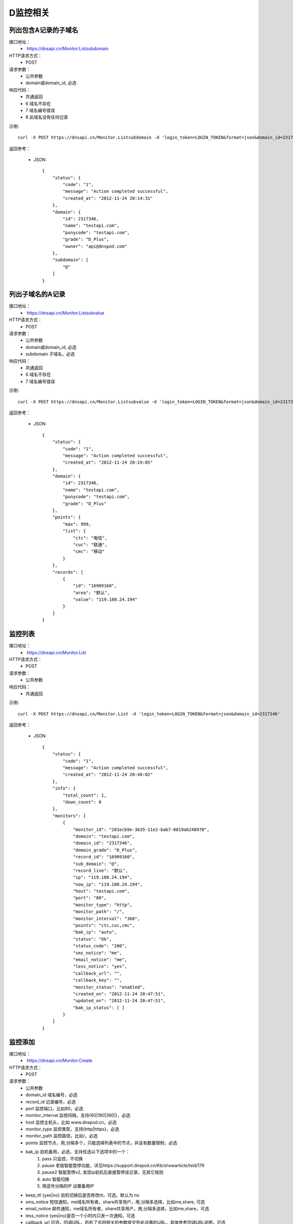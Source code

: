 D监控相关
=========

.. _Monitor.Listsubdomain:

列出包含A记录的子域名
-----------------------
接口地址：
    *  https://dnsapi.cn/Monitor.Listsubdomain
HTTP请求方式：
    * POST
请求参数：
    * 公共参数
    * domain或domain_id, 必选
响应代码：
    * 共通返回
    * 6 域名不存在
    * 7 域名编号错误
    * 8 此域名没有任何记录

示例::

    curl -X POST https://dnsapi.cn/Monitor.Listsubdomain -d 'login_token=LOGIN_TOKEN&format=json&domain_id=2317346'
    
返回参考：

    * JSON::

        {
            "status": {
                "code": "1", 
                "message": "Action completed successful", 
                "created_at": "2012-11-24 20:14:31"
            }, 
            "domain": {
                "id": 2317346, 
                "name": "testapi.com", 
                "punycode": "testapi.com", 
                "grade": "D_Plus", 
                "owner": "api@dnspod.com"
            }, 
            "subdomain": [
                "@"
            ]
        }

.. _Monitor.Listsubvalue:

列出子域名的A记录
------------------
接口地址：
    *  https://dnsapi.cn/Monitor.Listsubvalue
HTTP请求方式：
    * POST
请求参数：
    * 公共参数
    * domain或domain_id, 必选
    * subdomain 子域名，必选
响应代码：
    * 共通返回
    * 6 域名不存在
    * 7 域名编号错误

示例::

    curl -X POST https://dnsapi.cn/Monitor.Listsubvalue -d 'login_token=LOGIN_TOKEN&format=json&domain_id=2317346&subdomain=@'
    
返回参考：

    * JSON::

        {
            "status": {
                "code": "1", 
                "message": "Action completed successful", 
                "created_at": "2012-11-24 20:19:05"
            }, 
            "domain": {
                "id": 2317346, 
                "name": "testapi.com", 
                "punycode": "testapi.com", 
                "grade": "D_Plus"
            }, 
            "points": {
                "max": 999, 
                "list": {
                    "ctc": "电信", 
                    "cuc": "联通", 
                    "cmc": "移动"
                }
            }, 
            "records": [
                {
                    "id": "16909160", 
                    "area": "默认", 
                    "value": "119.180.24.194"
                }
            ]
        }

.. _Monitor.List:

监控列表
---------
接口地址：
    *  https://dnsapi.cn/Monitor.List
HTTP请求方式：
    * POST
请求参数：
    * 公共参数
响应代码：
    * 共通返回

示例::

    curl -X POST https://dnsapi.cn/Monitor.List -d 'login_token=LOGIN_TOKEN&format=json&domain_id=2317346'
    
返回参考：

    * JSON::

        {
            "status": {
                "code": "1", 
                "message": "Action completed successful", 
                "created_at": "2012-11-24 20:48:02"
            }, 
            "info": {
                "total_count": 1, 
                "down_count": 0
            }, 
            "monitors": [
                {
                    "monitor_id": "281ecb9e-3635-11e2-bab7-0819a6248970", 
                    "domain": "testapi.com", 
                    "domain_id": "2317346", 
                    "domain_grade": "D_Plus", 
                    "record_id": "16909160", 
                    "sub_domain": "@", 
                    "record_line": "默认", 
                    "ip": "119.180.24.194", 
                    "now_ip": "119.180.24.194", 
                    "host": "testapi.com", 
                    "port": "80", 
                    "monitor_type": "http", 
                    "monitor_path": "/", 
                    "monitor_interval": "360", 
                    "points": "ctc,cuc,cmc", 
                    "bak_ip": "auto", 
                    "status": "Ok", 
                    "status_code": "200", 
                    "sms_notice": "me", 
                    "email_notice": "me", 
                    "less_notice": "yes", 
                    "callback_url": "", 
                    "callback_key": "", 
                    "monitor_status": "enabled", 
                    "created_on": "2012-11-24 20:47:51", 
                    "updated_on": "2012-11-24 20:47:51", 
                    "bak_ip_status": [ ]
                }
            ]
        }

.. _Monitor.Create:

监控添加
---------
接口地址：
    *  https://dnsapi.cn/Monitor.Create
HTTP请求方式：
    * POST
请求参数：
    * 公共参数
    * domain_id 域名编号，必选
    * record_id 记录编号，必选
    * port 监控端口，比如80，必选
    * monitor_interval 监控间隔，支持{60|180|360|}，必选
    * host 监控主机头，比如 www.dnspod.cn，必选
    * monitor_type 监控类型，支持{http|https}，必选
    * monitor_path 监控路径，比如/，必选
    * points 监控节点，用,分隔多个，只能选择列表中的节点，并且有数量限制，必选
    * bak_ip 宕机备用，必选，支持任选以下选项中的一个：
        #. pass 只监控，不切换
        #. pause 老版智能暂停功能，详见https://support.dnspod.cn/Kb/showarticle/tsid/179
        #. pause2 智能暂停v2, 发现ip宕机后直接暂停该记录，无其它规则
        #. auto 智能切换
        #. 用逗号分隔的IP 设置备用IP

    * keep_ttl {yes|no} 宕机切换后是否修改ttl，可选，默认为 no
    * sms_notice 短信通知，me域名所有者，share共享用户，用,分隔多选择，比如me,share, 可选
    * email_notice 邮件通知，me域名所有者，share共享用户，用,分隔多选择，比如me,share，可选
    * less_notice {yes|no}是否一个小时内只发一次通知，可选
    * callback_url  可选，回调URL，宕机了会将相关的参数提交到此设置的URL，具体参考回调URL说明，可选
    * callback_key 可选，回调密钥，如果设置了回调URL请设置此参数以保证安全，可选
响应代码：
    * 共通返回
    * 6 域名编号错误
    * 7 记录编号错误
    * 8 监控主机头错误
    * 9 监控端口错误，端口只能是正整数1~65535
    * 10 监控类型不正确
    * 11 监控路径不正确
    * 12  监控间隔不正确
    * 13 监控节点不正确
    * 14 监控节点数量超出限制
    * 15 备用IP不正确
    * 16 备用url不正确
    * 17 备用IP不正确
    * 18 短信设置不正确
    * 19 邮件设置不正确
    * 20 此记录已经存在监控
    * 21 监控数量超出限制
    * 22 回调URL不正确

示例::

    curl -X POST https://dnsapi.cn/Monitor.Create -d 'login_token=LOGIN_TOKEN&format=json&domain_id=2317346&record_id=16909160&port=80&monitor_type=http&monitor_path=/&monitor_interval=360&points=ctc,cuc,cmc&bak_ip=pass&host=testapi.com'

返回参考：

    * JSON::

        {
            "status": {
                "code": "1", 
                "message": "Action completed successful", 
                "created_at": "2012-11-24 21:25:30"
            }, 
            "monitor": {
                "monitor_id": "6aac176e-363a-11e2-bab7-0819a6248970", 
                "record_id": 16909160
            }
        }

.. _Monitor.Modify:

监控修改
---------
接口地址：
    *  https://dnsapi.cn/Monitor.Modify
HTTP请求方式：
    * POST
请求参数：
    * 公共参数
    * monitor_id 监控编号，必选
    * port 监控端口，比如80，必选
    * monitor_interval 监控间隔，支持{60|180|360|}，必选
    * monitor_type 监控类型，支持{http|https}，必选
    * monitor_path 监控路径，比如/，必选
    * points 监控节点，用,分隔多个，只能选择列表中的节点，并且有数量限制，必选
    * bak_ip 宕机备用，必选，支持任选以下选项中的一个：
        #. pass 只监控，不切换
        #. pause 老版智能暂停功能，详见https://support.dnspod.cn/Kb/showarticle/tsid/179
        #. pause2 智能暂停v2, 发现ip宕机后直接暂停该记录，无其它规则
        #. auto 智能切换
        #. 用逗号分隔的IP 设置备用IP

    * host 监控主机头，比如 www.dnspod.cn，可选
    * keep_ttl {yes|no} 宕机切换后是否修改ttl，可选，默认为 no
    * sms_notice 短信通知，me域名所有者，share共享用户，用,分隔多选择，比如me,share, 可选
    * email_notice 邮件通知，me域名所有者，share共享用户，用,分隔多选择，比如me,share，可选
    * less_notice {yes|no}是否一个小时内只发一次通知，可选
    * callback_url  可选，回调URL，宕机了会将相关的参数提交到此设置的URL，具体参考回调URL说明，可选
    * callback_key 可选，回调密钥，如果设置了回调URL请设置此参数以保证安全，可选
响应代码：
    * 共通返回
    * 7 监控编号错误
    * 8 监控主机头错误
    * 9 监控端口错误，端口只能是正整数1~65535
    * 10 监控类型不正确
    * 11 监控路径不正确
    * 12  监控间隔不正确
    * 13 监控节点不正确
    * 14 监控节点数量超出限制
    * 15 备用IP不正确
    * 16 备用url不正确
    * 17 备用IP不正确
    * 18 短信设置不正确
    * 19 邮件设置不正确
    * 22 回调URL不正确

示例::

    curl -X POST https://dnsapi.cn/Monitor.Modify -d 'login_token=LOGIN_TOKEN&format=json&domain_id=2317346&monitor_id=51fc9a20-363c-11e2-bab7-0819a6248970&port=80&monitor_type=http&monitor_path=/&monitor_interval=360&points=ctc,cuc,cmc&bak_ip=pass'

返回参考：

    * JSON::

        {
            "status": {
                "code": "1", 
                "message": "Action completed successful", 
                "created_at": "2012-11-24 21:41:31"
            }
        }

.. _Monitor.Remove:

监控删除
---------
接口地址：
    *  https://dnsapi.cn/Monitor.Remove
HTTP请求方式：
    * POST
请求参数：
    * 公共参数
    * monitor_id 监控编号
响应代码：
    * 共通返回
    * 6 监控编号错误

示例::

    curl -X POST https://dnsapi.cn/Monitor.Modify -d 'login_token=LOGIN_TOKEN&format=json&monitor_id=51fc9a20-363c-11e2-bab7-0819a6248970'
    
返回参考：

    * JSON::

        {
            "status": {
                "code": "1", 
                "message": "Action completed successful", 
                "created_at": "2012-11-24 21:51:49"
            }
        }

.. _Monitor.Info:

获取监控信息
-------------
接口地址：
    * https://dnsapi.cn/Monitor.Info
HTTP请求方式：
    * POST
请求参数：
    * 公共参数
    * monitor_id 监控编号
响应代码：
    * 共通返回
    * 7 监控编号错误

示例::
        
    curl -X POST https://dnsapi.cn/Monitor.Info -d 'login_token=LOGIN_TOKEN&format=json&monitor_id=e91997aa-3641-11e2-bab7-0819a6248970'
    
返回参考：

    * JSON::

        {
            "status": {
                "code": "1", 
                "message": "Action completed successful", 
                "created_at": "2012-11-24 22:19:58"
            }, 
            "info": {
                "monitor_id": "e91997aa-3641-11e2-bab7-0819a6248970", 
                "domain": "testapi.com", 
                "domain_id": "2317346", 
                "domain_grade": "D_Plus", 
                "record_id": "16909160", 
                "sub_domain": "@", 
                "record_line": "默认", 
                "ip": "119.180.24.194", 
                "now_ip": "119.180.24.194", 
                "host": "testapi.com", 
                "port": "80", 
                "monitor_type": "http", 
                "monitor_path": "/", 
                "monitor_interval": "180", 
                "points": "ctc,cuc,cmc", 
                "bak_ip": "pass", 
                "status": "Ok", 
                "status_code": "200", 
                "sms_notice": "me", 
                "email_notice": "me", 
                "less_notice": "no", 
                "callback_url": "", 
                "callback_key": "", 
                "monitor_status": "enabled", 
                "created_on": "2012-11-24 22:19:09", 
                "updated_on": "2012-11-24 22:19:09", 
                "bak_ip_status": [ ]
            }
        }

.. _Monitor.Setstatus:

设置监控状态
-------------
接口地址：
    *  https://dnsapi.cn/Monitor.Setstatus
HTTP请求方式：
    * POST
请求参数：
    * 公共参数
    * monitor_id 监控编号，必选
    * status {enabled|disabled} 新的状态，必选
响应代码：
    * 共通返回
    * 6 监控编号错误
    * 7 新状态代码错误
    * 8 请先启用域名
    * 9 请先启用记录
响应代码：
    * 共通返回
    * 6 监控编号错误

示例::

    curl -X POST https://dnsapi.cn/Monitor.Setstatus -d 'login_token=LOGIN_TOKEN&format=json&monitor_id=03e3b268-3643-11e2-bab7-0819a6248970&status=disable'
    
返回参考：

    * JSON::

        {
            "status": {
                "code": "1", 
                "message": "Action completed successful", 
                "created_at": "2012-11-24 22:33:20"
            }
        }

.. _Monitor.Gethistory:

获取监控历史
-------------
接口地址：
    *  https://dnsapi.cn/Monitor.Gethistory
HTTP请求方式：
    * POST
请求参数：
    * 公共参数
    * monitor_id 监控编号，必选
    * hours 获取最近多少个小时的记录，可选
响应代码：
    * 共通返回
    * 6 监控编号错误

示例::

    curl -X POST https://dnsapi.cn/Monitor.Setstatus -d 'login_token=LOGIN_TOKEN&format=json&monitor_id=03e3b268-3643-11e2-bab7-0819a6248970&hours=1'
    
返回参考：

    * JSON::

        {
            "status": {
                "code": "1", 
                "message": "Action completed successful", 
                "created_at": "2012-11-24 22:40:02"
            }, 
            "domain": {
                "id": "2317346", 
                "domain": "testapi.com", 
                "domain_grade": "D_Plus"
            }, 
            "record": {
                "id": "16909160", 
                "sub_domain": "@", 
                "ip": "119.180.24.194"
            }, 
            "monitor_history": [
                {
                    "data": {
                        "message": "ok", 
                        "code": 200, 
                        "data": [
                            {
                                "status": "Down", 
                                "status_code": -3, 
                                "createtime": "2012-11-24 22:28:31", 
                                "responsetime": 0
                            }, 
                            {
                                "status": "Down", 
                                "status_code": -3, 
                                "createtime": "2012-11-24 22:31:31", 
                                "responsetime": 0
                            }, 
                            {
                                "status": "Down", 
                                "status_code": -3, 
                                "createtime": "2012-11-24 22:34:31", 
                                "responsetime": 999
                            }, 
                            {
                                "status": "Down", 
                                "status_code": -3, 
                                "createtime": "2012-11-24 22:37:31", 
                                "responsetime": 1
                            }
                        ]
                    }, 
                    "point": "ctc"
                }, 
                {
                    "data": {
                        "message": "ok", 
                        "code": 200, 
                        "data": [
                            {
                                "status": "Down", 
                                "status_code": -3, 
                                "createtime": "2012-11-24 22:28:52", 
                                "responsetime": 0
                            }, 
                            {
                                "status": "Down", 
                                "status_code": -3, 
                                "createtime": "2012-11-24 22:31:52", 
                                "responsetime": 0
                            }, 
                            {
                                "status": "Down", 
                                "status_code": -3, 
                                "createtime": "2012-11-24 22:34:52", 
                                "responsetime": 0
                            }, 
                            {
                                "status": "Down", 
                                "status_code": -3, 
                                "createtime": "2012-11-24 22:37:52", 
                                "responsetime": 0
                            }
                        ]
                    }, 
                    "point": "cuc"
                }, 
                {
                    "data": {
                        "message": "ok", 
                        "code": 200, 
                        "data": [
                            {
                                "status": "Down", 
                                "status_code": -3, 
                                "createtime": "2012-11-24 22:30:07", 
                                "responsetime": 1
                            }, 
                            {
                                "status": "Down", 
                                "status_code": -3, 
                                "createtime": "2012-11-24 22:33:05", 
                                "responsetime": 0
                            }, 
                            {
                                "status": "Down", 
                                "status_code": -3, 
                                "createtime": "2012-11-24 22:36:06", 
                                "responsetime": 1
                            }, 
                            {
                                "status": "Down", 
                                "status_code": -3, 
                                "createtime": "2012-11-24 22:39:06", 
                                "responsetime": 1
                            }
                        ]
                    }, 
                    "point": "cmc"
                }
            ]
        }

.. _Monitor.Userdesc:

获取监控概况
-------------
接口地址：
    * https://dnsapi.cn/Monitor.Userdesc
HTTP请求方式：
    * POST
请求参数：
    * 公共参数
响应代码：
    * 共通返回

示例::

    curl -X POST https://dnsapi.cn/Monitor.Userdesc -d 'login_token=LOGIN_TOKEN&format=json'
    
返回参考：

    * JSON::

        {
            "status": {
                "code": "1", 
                "message": "Action completed successful", 
                "created_at": "2012-11-24 22:50:14"
            }, 
            "desc": {
                "unmoniting_count": 3, 
                "moniting_count": 1, 
                "down_count": 1
            }, 
            "user": {
                "max_count": 28, 
                "use_count": 1
            }
        }

.. _Monitor.Getdowns:

获取监控警告
-------------
接口地址：
    *  https://dnsapi.cn/Monitor.Getdowns
HTTP请求方式：
    * POST
请求参数：
    * 公共参数
    * offset 记录开始的偏移，第一条记录为 0，依次类推，可选
    * length 共要获取的记录的数量，比如获取20条，则为20，可选
响应代码：
    * 共通返回

示例::

    curl -X POST https://dnsapi.cn/Monitor.Getdowns -d 'login_token=LOGIN_TOKEN&format=json&offset=0&length=10'
    
返回参考：

    * JSON::

        {
            "status": {
                "code": "1", 
                "message": "Action completed successful", 
                "created_at": "2012-11-24 22:54:03"
            }, 
            "info": {
                "total_count": "1"
            }, 
            "monitor_downs": [
                {
                    "monitor_id": "03e3b268-3643-11e2-bab7-0819a6248970", 
                    "host": "testapi.com", 
                    "record_line": "默认", 
                    "ip": "119.180.24.194", 
                    "warn_reason": "连接超时|访问您主机时连接超时，并且重试了5次后依然超时，建议您检查下你的服务器是否有网络不稳定的情况移动:timed out网通:timed out电信:timed out", 
                    "switch_log": [ ], 
                    "created_on": "2012-11-24 22:30:06", 
                    "updated_on": "0000-00-00 00:00:00"
                }
            ]
        }
